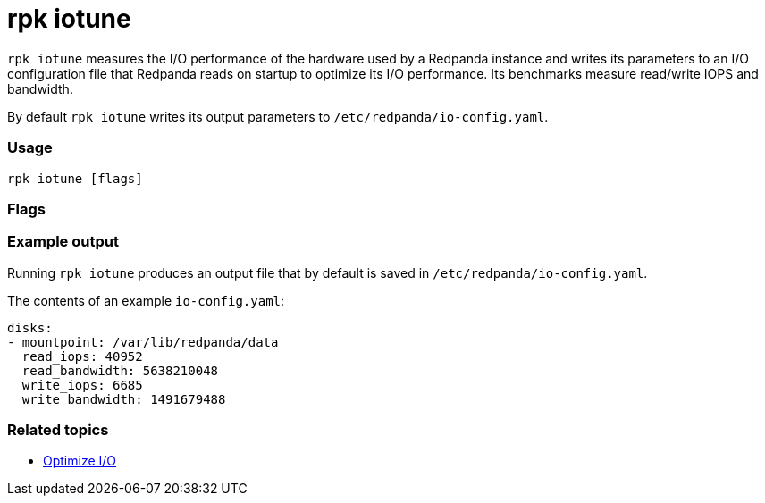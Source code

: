 = rpk iotune
:description: rpk iotune

`rpk iotune` measures the I/O performance of the hardware used by a Redpanda instance and writes its parameters to an I/O configuration file that Redpanda reads on startup to optimize its I/O performance. Its benchmarks measure read/write IOPS and bandwidth.

By default `rpk iotune` writes its output parameters to `/etc/redpanda/io-config.yaml`.

=== Usage

----
rpk iotune [flags]
----

=== Flags

////
[cols=",,",]
|===
|*Value* |*Type* |*Description*

|--config |string |Redpanda config file, if not set the file will be
searched for in the default locations.

|--directories |strings |List of directories to evaluate.

|--duration |duration |Duration of tests.The value passed is a sequence
of decimal numbers, each with optional fraction and a unit suffix, such
as\{" "} `300ms`, `1.5s` or `2h45m`. Valid time units are `ns`, `us` (or
`µs`),\{" "} `ms`, `s`, `m`, `h` (default 10m0s).

|-h, --help |- |Help for iotune

|--no-confirm |- |Disable confirmation prompt if the iotune file already
exists

|--timeout |duration |The maximum time after -- to wait for iotune to
complete. The value passed is a sequence of decimal numbers, each with
optional fraction and a unit suffix, such as `300ms`, `1.5s` or\{" "}
`2h45m`. Valid time units are `ns`,\{" "} `us` (or `µs`), `ms`, `s`,\{"
"} `m`, `h` (default 1h0m0s).

|-v, --verbose |- |Enable verbose logging (default `false`).
|===
////

=== Example output

Running `rpk iotune` produces an output file that by default is saved in `/etc/redpanda/io-config.yaml`.

The contents of an example `io-config.yaml`:

[,yaml]
----
disks:
- mountpoint: /var/lib/redpanda/data
  read_iops: 40952
  read_bandwidth: 5638210048
  write_iops: 6685
  write_bandwidth: 1491679488
----

=== Related topics

* xref:manage:io-optimization.adoc[Optimize I/O]
